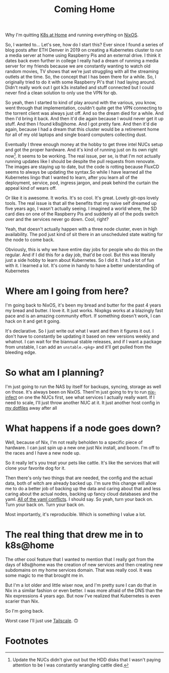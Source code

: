 #+title: Coming Home

Why I'm quitting [[https://k8s-at-home.com/][K8s at Home]] and running everything on [[https://nixos.org/][NixOS]].

So, I wanted to... Let's see, how do I start this? Ever since I found a series
of blog posts after ETH Denver in 2019 on creating a Kubernetes cluster to run a
media server at home using Raspberry Pis and an external drive. I think it dates
back even further in college I really had a dream of running a media server for
my friends because we are constantly wanting to watch old random movies, TV
shows that we're just struggling with all the streaming outlets at the time. So,
the concept that I has been there for a while. So, I originally tried to do it
with some Raspberry Pi's that I had laying around. Didn't really work out I got
k3s installed and stuff connected but I could never find a clean solution to
only use the VPN for qb.

# TODO Fix pacing
# And so I died for a while.
# And then I'd bring it back.
# And then it died again because I would never get it up to snuff.
# And then I found K8s at home and I got pretty far.
# And then it died again.
# And then I brought it back up.
# And it's kind of running just on its own right now.
# Seems to be working.
So yeah, then I started to kind of play around with the various, you know, went
through that implementation, couldn't quite get the VPN connecting to the
torrent client was always just off. And so the dream died for a while. And then
I'd bring it back. And then it'd die again because I would never get it up
stuff. And then I found k8s@home. And I got pretty fare. And then it'd die
again, because I had a dream that this cluster would be a retirement home for
all of my old laptops and single board computers collecting dust.

Eventually I threw enough money at the hobby to get three intel NUCs setup and
got the proper hardware. And it's kind of running just on its own right
now[fn:1]. It seems to be working. The real issue, per se, is that I'm not
actually running updates like I should be despite the pull requests from
renovate. The images are staying up to date, but the code is rotting because
FluxCD seems to always be updating the syntax.So while I have learned all the
Kubernetes lingo that I wanted to learn, after you learn all of the deployment,
service, pod, ingress jargon, and peak behind the curtain the appeal kind of
wears off.

Or like it is awesome. It works. It's so cool. It's great. Lovely git-ops lovely
tools. The real issue is that all the benefits that my naive self dreamed up
five years ago, I wasn't actually seeing. I imagined a world where, the SD card
dies on one of the Raspberry Pis and suddenly all of the pods switch over and
the services never go down. Cool, right?

Yeah, that doesn't actually happen with a three node cluster, even in high
availability. The pod just kind of sit there in an unscheduled state waiting for
the node to come back.

Obviously, this is why we have entire day jobs for people who do this on the
regular. And if I did this for a day job, that'd be cool. But this was literally
just a side hobby to learn about Kubernetes. So I did it. I had a lot of fun
with it. I learned a lot. It's come in handy to have a better understanding of
Kubernetes

* Where am I going from here?

I'm going back to NixOS, it's been my bread and butter for the past 4 years my
bread and butter. I love it. It just works. Nixpkgs works at a blazingly fast
pace and is an amazing community effort. If something doesn't work, I can hack
on it and get it going.

It's declarative. So I just write out what I want and then it figures it out. I
don't have to constantly be updating it based on new versions weekly and
whatnot. I can wait for the biannual stable releases, and if I want a package
from unstable, I can add an ~unstable.<pkg>~ and it'll get pulled from the
bleeding edge.


* So what am I planning?

I'm just going to run the NAS by itself for backups, syncing, storage as well on
those. It's always been on NixOS. ThenI'm just going to try to run [[https://github.com/elitak/nixos-infect][nix-infect]] on
one the NUCs first, see what services I actually really want. If I need to
scale, I'll just throw another NUC at it. It just another host config in [[https://github.com/Emiller88/dotfiles][my
dotfiles]] away after all

* What happens if a node goes down?

Well, because of Nix, I'm not really beholden to a specific piece of hardware. I
can just spin up a new one just Nix install, and boom. I'm off to the races and
I have a new node up.

So it really let's you treat your pets like cattle. It's like the services that
will clone your favorite dog for it.

Then there's only two things that are needed, the config and the actual data,
both of witch are already backed up. I'm sure this change will allow me to do a
better job of backing up the data and caring about that and less caring about
the actual nodes, backing up fancy cloud databases and the yaml. [[https://noyaml.com/][All of the yaml
conflicts]]. I should say. So yeah, turn your back on. Turn your back on. Turn
your back on.

Most importantly, it's reproducible. Which is something I value a lot.

* The real thing that drew me in to k8s@home

The other cool feature that I wanted to mention that I really got from the days
of k8s@home was the creation of new services and then creating new subdomains on
my home services domain. That was really cool. It was some magic to me that
brought me in.

But I'm a lot older and little wiser now, and I'm pretty sure I can do that in
Nix in a similar fashion or even better. I was more afraid of the DNS than the
Nix expressions 4 years ago. But now I've realized that Kubernetes is even
scarier than Nix.

So I'm going back.

Worst case I'll just use [[https://tailscale.com/edmundmiller][Tailscale]]. 🙃


* Footnotes

[fn:1] Update the NUCs didn't give out but the HDD disks that I wasn't paying
attention to be I was constantly wrangling cattle died.
[fn:2] Pause. This is definitely user error. I'm sure I could get that going.
The point being, it doesn't just come out of the box like I thought it did.
Despite having high availability storage and all kinds of other things on that.
This is going to be controversial. Yes, that's fine. The main thing being of I
thought it just got to came out of the box and it just worked.
